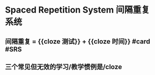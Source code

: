 * Spaced Repetition System 间隔重复系统
** 间隔重复 = {{cloze 测试}} + {{cloze 时间}} #card #SRS
:PROPERTIES:
:card-last-score: 1
:card-repeats: 1
:card-next-schedule: 2022-06-20T16:00:00.000Z
:card-last-interval: -1
:card-ease-factor: 2.5
:card-last-reviewed: 2022-06-20T00:25:21.819Z
:END:
** 三个常见但无效的学习/教学惯例是/cloze